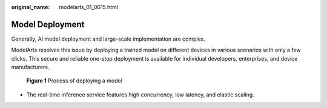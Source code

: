 :original_name: modelarts_01_0015.html

.. _modelarts_01_0015:

Model Deployment
================

Generally, AI model deployment and large-scale implementation are complex.

ModelArts resolves this issue by deploying a trained model on different devices in various scenarios with only a few clicks. This secure and reliable one-stop deployment is available for individual developers, enterprises, and device manufacturers.

.. _modelarts_01_0015__en-us_topic_0284258741_en-us_topic_0168462756_fig104181892237:

.. figure:: /_static/images/en-us_image_0000001110920824.png
   :alt: **Figure 1** Process of deploying a model


   **Figure 1** Process of deploying a model

-  The real-time inference service features high concurrency, low latency, and elastic scaling.
